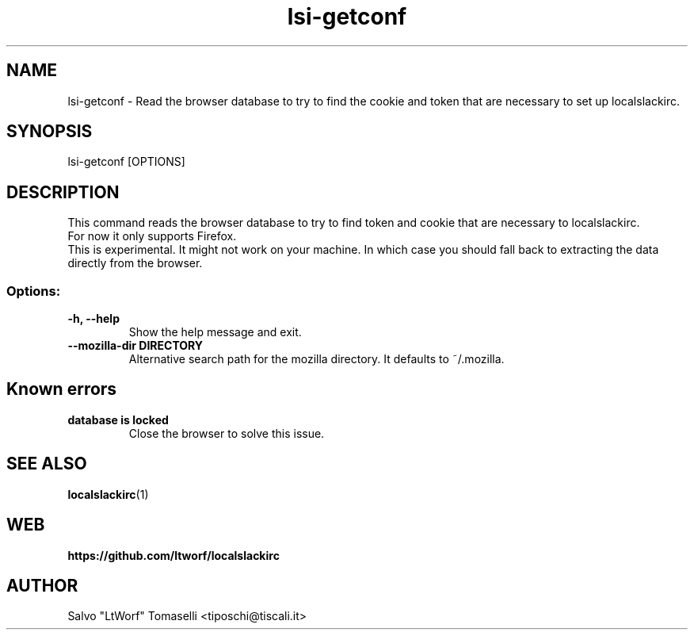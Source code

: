 .TH lsi-getconf 1 "Feb 8, 2024" "Send files to slack"

.SH NAME
lsi-getconf
\- Read the browser database to try to find the cookie and token that are necessary to set up localslackirc.

.SH SYNOPSIS
lsi-getconf [OPTIONS]

.SH DESCRIPTION
This command reads the browser database to try to find token and cookie that are necessary to localslackirc.
.br
For now it only supports Firefox.
.br
This is experimental. It might not work on your machine. In which case you should fall back to extracting the data directly from the browser.
.SS Options:
.TP
.B -h, --help
Show the help message and exit.

.TP
.B --mozilla-dir DIRECTORY
Alternative search path for the mozilla directory. It defaults to ~/.mozilla.

.SH "Known errors"
.TP
.B database is locked
Close the browser to solve this issue.

.SH "SEE ALSO"
.BR localslackirc (1)


.SH WEB
.BR https://github.com/ltworf/localslackirc

.SH AUTHOR
.nf
Salvo "LtWorf" Tomaselli <tiposchi@tiscali.it>
